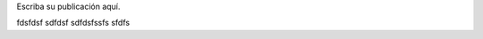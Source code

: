 .. title: Hola
.. slug: hola
.. date: 2017-05-30 17:48:50 UTC+02:00
.. tags: 
.. category: 
.. link: 
.. description: 
.. type: text

Escriba su publicación aquí.

fdsfdsf
sdfdsf
sdfdsfssfs
sfdfs